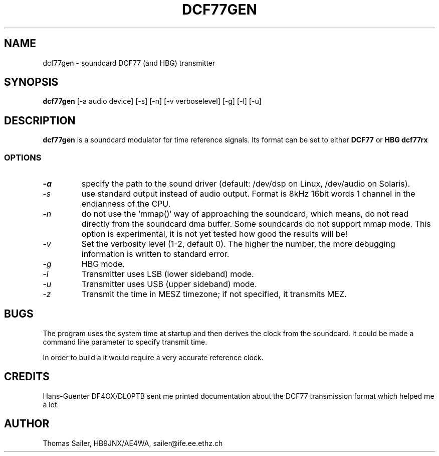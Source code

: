 .TH DCF77GEN 1 "DCF77 utilities" "HB9JNX" \" -*- nroff -*-

.SH NAME
dcf77gen \- soundcard DCF77 (and HBG) transmitter

.SH SYNOPSIS
.B dcf77gen
[\-a audio device] [\-s] [\-n] [\-v verboselevel] [\-g] [\-l] [\-u]

.SH DESCRIPTION
.B dcf77gen
is a soundcard modulator for time reference signals. Its format can be set
to either
.BR DCF77
or
.BR HBG
. Its main purpose was to facilitate debugging and testing of
.B dcf77rx
.

.SS OPTIONS
.TP
.I \-a
specify the path to the sound driver (default: /dev/dsp on Linux,
/dev/audio on Solaris).

.TP
.I \-s
use standard output instead of audio output. Format is 8kHz 16bit words
1 channel in the endianness of the CPU.

.TP
.I \-n
do not use the `mmap()` way of approaching the soundcard, which means,
do not read directly from the soundcard dma buffer. Some soundcards do
not support mmap mode. This option is experimental, it is not yet tested
how good the results will be! 

.TP
.I \-v
Set the verbosity level (1-2, default 0). The higher the number, the
more debugging information is written to standard error.

.TP
.I \-g
HBG mode.

.TP
.I \-l
Transmitter uses LSB (lower sideband) mode.

.TP
.I \-u
Transmitter uses USB (upper sideband) mode.

.TP
.I \-z
Transmit the time in MESZ timezone; if not specified,
it transmits MEZ.

.SH BUGS
The program uses the system time at startup and then derives the clock
from the soundcard. It could be made a command line parameter to specify
transmit time.
.PP
In order to build a \"real\" time signal transmitter,
it would require a very accurate reference clock.

.SH CREDITS
Hans-Guenter DF4OX/DL0PTB sent me printed documentation about the DCF77 
transmission format which helped me a lot.

.SH AUTHOR
Thomas Sailer, HB9JNX/AE4WA, sailer@ife.ee.ethz.ch
